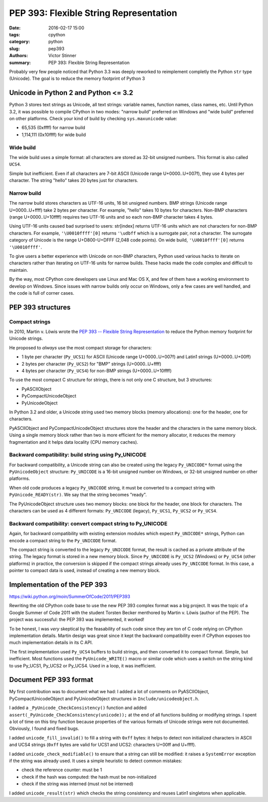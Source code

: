 +++++++++++++++++++++++++++++++++++++++
PEP 393: Flexible String Representation
+++++++++++++++++++++++++++++++++++++++

:date: 2016-02-17 15:00
:tags: cpython
:category: python
:slug: pep393
:authors: Victor Stinner
:summary: PEP 393: Flexible String Representation

Probably very few people noticed that Python 3.3 was deeply reworked to
reimplement completly the Python ``str`` type (Unicode). The goal is to
reduce the memory footprint of Python 3


Unicode in Python 2 and Python <= 3.2
=====================================

Python 3 stores text strings as Unicode, all text strings: variable names,
function names, class names, etc. Until Python 3.2, it was possible to
compile CPython in two modes: "narrow build" preferred on Windows
and "wide build" preferred on other platforms. Check your kind of build
by checking ``sys.maxunicode`` value:

* 65,535 (0xffff) for narrow build
* 1,114,111 (0x10ffff) for wide build

Wide build
----------

The wide build uses a simple format: all characters are stored as 32-bit
unsigned numbers. This format is also called ``UCS4``.

Simple but inefficient. Even if all characters are 7-bit ASCII (Unicode range
U+0000..U+007f), they use 4 bytes per character. The string "hello" takes 20
bytes just for characters.

Narrow build
------------

The narrow build stores characters as UTF-16 units, 16 bit unsigned numbers.
BMP strings (Unicode range U+0000..U+ffff) take 2 bytes per character.  For
example, "hello" takes 10 bytes for characters. Non-BMP characters (range
U+0000..U+10ffff) requires two UTF-16 units and so each non-BMP character takes
4 bytes.

Using UTF-16 units caused bad surprised to users: str[index] returns UTF-16
units which are not characters for non-BMP characters. For example,
``'\U0010ffff'[0]`` returns ``'\udbff`` which is a surrogate pair, not a
character. The surrogate category of Unicode is the range U+D800-U+DFFF (2,048
code points). On wide build, ``'\U0010ffff'[0]`` returns ``'\U0010ffff'``.

To give users a better experience with Unicode on non-BMP characters, Python
used various hacks to iterate on characters rather than iterating on UTF-16
units for narrow builds.  These hacks made the code complex and difficult to
maintain.

By the way, most CPython core developers use Linux and Mac OS X, and few of
them have a working environment to develop on Windows. Since issues with narrow
builds only occur on Windows, only a few cases are well handled, and the code
is full of corner cases.


PEP 393 structures
==================

Compact strings
---------------

In 2010, Martin v. Löwis wrote the `PEP 393 -- Flexible String Representation
<https://www.python.org/dev/peps/pep-0393/>`_ to reduce the Python memory
footprint for Unicode strings.

He proposed to *always* use the most compact storage for characters:

* 1 byte per character (``Py_UCS1``) for ASCII (Unicode range U+0000..U+007f)
  and Latin1 strings (U+0000..U+00ff)
* 2 bytes per character (``Py_UCS2``) for "BMP" strings (U+0000..U+ffff)
* 4 bytes per character (``Py_UCS4``) for non-BMP strings (U+0000..U+10ffff)

To use the most compact C structure for strings, there is not only one C
structure, but 3 structures:

* PyASCIIObject
* PyCompactUnicodeObject
* PyUnicodeObject

In Python 3.2 and older, a Unicode string used two memory blocks (memory
allocations): one for the header, one for characters.

PyASCIIObject and PyCompactUnicodeObject structures store the header and the
characters in the same memory block. Using a single memory block rather than
two is more efficient for the memory allocator, it reduces the memory
fragmentation and it helps data locality (CPU memory caches).


Backward compatibility: build string using Py_UNICODE
-----------------------------------------------------

For backward compatibility, a Unicode string can also be created using the
legacy ``Py_UNICODE*`` format using the ``PyUnicodeObject`` structure:
``Py_UNICODE`` is a 16-bit unsigned number on Windows, or 32-bit unsigned
number on other platforms.

When old code produces a legacy ``Py_UNICODE`` string, it must be converted to
a compact string with
``PyUnicode_READY(str)``. We say that the string becomes "ready".

The PyUnicodeObject structure uses two memory blocks: one block for the header,
one block for characters. The characters can be used as 4 different formats:
``Py_UNICODE`` (legacy), ``Py_UCS1``, ``Py_UCS2`` or ``Py_UCS4``.


Backward compatibility: convert compact string to Py_UNICODE
------------------------------------------------------------

Again, for backward compatibility with existing extension modules which expect
``Py_UNICODE*`` strings, Python can encode a compact string to the
``Py_UNICODE`` format.

The compact string is converted to the legacy ``Py_UNICODE`` format, the result
is cached as a private attribute of the string. The legacy format is stored in
a new memory block. Since ``Py_UNICODE`` is ``Py_UCS2`` (Windows) or
``Py_UCS4`` (other platforms) in practice, the conversion is skipped if the
compact strings already uses ``Py_UNICODE`` format.  In this case, a pointer to
compact data is used, instead of creating a new memory block.


Implementation of the PEP 393
=============================

https://wiki.python.org/moin/SummerOfCode/2011/PEP393

Rewriting the old CPython code base to use the new PEP 393 complex format was a
big project. It was the topic of a Google Summer of Code 2011 with the student
Torsten Becker menthored by Martin v. Löwis (author of the PEP). The project
was successful: the PEP 393 was implemented, it worked!

To be honest, I was *very* skeptical by the feasability of such code since they
are ton of C code relying on CPython implementation details. Martin design was
great since it kept the backward compatibility even if CPython exposes too much
implementation details in its C API.

The first implementation used ``Py_UCS4`` buffers to build strings, and then
converted it to compact format. Simple, but inefficient. Most functions
used the ``PyUnicode_WRITE()`` macro or similar code which uses a switch
on the string kind to use Py_UCS1, Py_UCS2 or Py_UCS4. Used in a loop,
it was inefficient.


Document PEP 393 format
=======================

My first contribution was to document what we had: I added a lot of comments on
PyASCIIObject, PyCompactUnicodeObject and PyUnicodeObject structures in
``Include/unicodeobject.h``.

I added a ``_PyUnicode_CheckConsistency()`` function and added
``assert(_PyUnicode_CheckConsistency(unicode));`` at the end of all functions
building or modifying strings. I spent a lot of time on this tiny function
because properties of the various formats of Unicode strings were not
documented. Obviously, I found and fixed bugs.

I added ``unicode_fill_invalid()`` to fill a string with ``0xff`` bytes:
it helps to detect non initialized characters in ASCII and UCS4 strings
(``0xff`` bytes are valid for UCS1 and UCS2: characters U+00ff and U+ffff).

I added ``unicode_check_modifiable()`` to ensure that a string can still be
modified: it raises a ``SystemError`` exception if the string was already used.
It uses a simple heuristic to detect common mistakes:

* check the reference counter: must be 1
* check if the hash was computed: the hash must be non-initialized
* check if the string was interned (must not be interned)

I added ``unicode_result(str)`` which checks the string consistency and reuses
Latin1 singletons when applicable.

